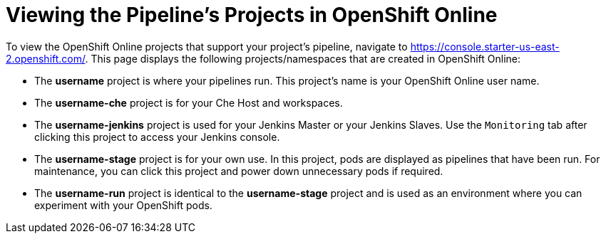 [#view_pipelines_oso]
= Viewing the Pipeline's Projects in OpenShift Online

To view the OpenShift Online projects that support your project's pipeline, navigate to
https://console.starter-us-east-2.openshift.com/. This page displays the following projects/namespaces that are created in OpenShift Online:

* The *username* project is where your pipelines run. This project's name is your OpenShift Online user name.
* The *username-che* project is for your Che Host and workspaces.
* The *username-jenkins* project is used for your Jenkins Master or your Jenkins Slaves. Use the `Monitoring` tab after clicking this project to access your Jenkins console.
* The *username-stage* project is for your own use. In this project, pods are displayed as pipelines that have been run. For maintenance, you can click this project and power down unnecessary pods if required.
* The *username-run* project is identical to the *username-stage* project and is used as an environment where you can experiment with your OpenShift pods.
